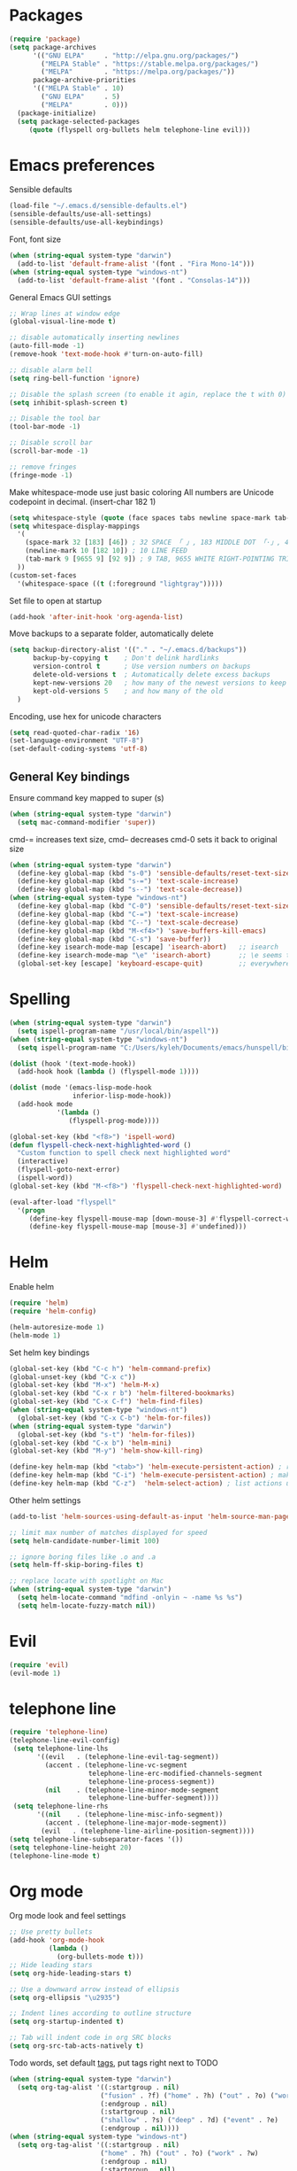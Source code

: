 * Packages

#+BEGIN_SRC emacs-lisp
  (require 'package)
  (setq package-archives
        '(("GNU ELPA"     . "http://elpa.gnu.org/packages/")
          ("MELPA Stable" . "https://stable.melpa.org/packages/")
          ("MELPA"        . "https://melpa.org/packages/"))
        package-archive-priorities
        '(("MELPA Stable" . 10)
          ("GNU ELPA"     . 5)
          ("MELPA"        . 0)))
    (package-initialize)
    (setq package-selected-packages
       (quote (flyspell org-bullets helm telephone-line evil)))
#+END_SRC

* Emacs preferences

Sensible defaults
#+BEGIN_SRC emacs-lisp
  (load-file "~/.emacs.d/sensible-defaults.el")
  (sensible-defaults/use-all-settings)
  (sensible-defaults/use-all-keybindings)
#+END_SRC

Font, font size
#+BEGIN_SRC emacs-lisp
  (when (string-equal system-type "darwin")
    (add-to-list 'default-frame-alist '(font . "Fira Mono-14")))
  (when (string-equal system-type "windows-nt")
    (add-to-list 'default-frame-alist '(font . "Consolas-14")))
#+END_SRC

General Emacs GUI settings
#+BEGIN_SRC emacs-lisp
  ;; Wrap lines at window edge
  (global-visual-line-mode t)

  ;; disable automatically inserting newlines
  (auto-fill-mode -1)
  (remove-hook 'text-mode-hook #'turn-on-auto-fill)

  ;; disable alarm bell
  (setq ring-bell-function 'ignore)

  ;; Disable the splash screen (to enable it agin, replace the t with 0)
  (setq inhibit-splash-screen t)

  ;; Disable the tool bar
  (tool-bar-mode -1)

  ;; Disable scroll bar
  (scroll-bar-mode -1)

  ;; remove fringes
  (fringe-mode -1)
#+END_SRC

Make whitespace-mode use just basic coloring
All numbers are Unicode codepoint in decimal. (insert-char 182 1)
#+BEGIN_SRC emacs-lisp
  (setq whitespace-style (quote (face spaces tabs newline space-mark tab-mark newline-mark)))
  (setq whitespace-display-mappings
    '(
      (space-mark 32 [183] [46]) ; 32 SPACE 「 」, 183 MIDDLE DOT 「·」, 46 FULL STOP 「.」
      (newline-mark 10 [182 10]) ; 10 LINE FEED
      (tab-mark 9 [9655 9] [92 9]) ; 9 TAB, 9655 WHITE RIGHT-POINTING TRIANGLE 「▷」
    ))
  (custom-set-faces
    '(whitespace-space ((t (:foreground "lightgray")))))
#+END_SRC

Set file to open at startup
#+BEGIN_SRC emacs-lisp
  (add-hook 'after-init-hook 'org-agenda-list)
#+END_SRC

Move backups to a separate folder, automatically delete
#+BEGIN_SRC emacs-lisp
  (setq backup-directory-alist '(("." . "~/.emacs.d/backups"))
        backup-by-copying t    ; Don't delink hardlinks
        version-control t      ; Use version numbers on backups
        delete-old-versions t  ; Automatically delete excess backups
        kept-new-versions 20   ; how many of the newest versions to keep
        kept-old-versions 5    ; and how many of the old
    )
#+END_SRC

Encoding, use hex for unicode characters
#+BEGIN_SRC emacs-lisp
  (setq read-quoted-char-radix '16)
  (set-language-environment "UTF-8")
  (set-default-coding-systems 'utf-8)
#+END_SRC

** General Key bindings

Ensure command key mapped to super (s)
#+BEGIN_SRC emacs-lisp
  (when (string-equal system-type "darwin")
    (setq mac-command-modifier 'super))
#+END_SRC

cmd-= increases text size, cmd-- decreases cmd-0 sets it back to original size
#+BEGIN_SRC emacs-lisp
  (when (string-equal system-type "darwin")
    (define-key global-map (kbd "s-0") 'sensible-defaults/reset-text-size)
    (define-key global-map (kbd "s-=") 'text-scale-increase)
    (define-key global-map (kbd "s--") 'text-scale-decrease))
  (when (string-equal system-type "windows-nt")
    (define-key global-map (kbd "C-0") 'sensible-defaults/reset-text-size)
    (define-key global-map (kbd "C-=") 'text-scale-increase)
    (define-key global-map (kbd "C--") 'text-scale-decrease)
    (define-key global-map (kbd "M-<f4>") 'save-buffers-kill-emacs)
    (define-key global-map (kbd "C-s") 'save-buffer))
    (define-key isearch-mode-map [escape] 'isearch-abort)   ;; isearch
    (define-key isearch-mode-map "\e" 'isearch-abort)       ;; \e seems to work better for terminals
    (global-set-key [escape] 'keyboard-escape-quit)         ;; everywhere else
#+END_SRC

* Spelling

#+BEGIN_SRC emacs-lisp
  (when (string-equal system-type "darwin")
    (setq ispell-program-name "/usr/local/bin/aspell"))
  (when (string-equal system-type "windows-nt")
    (setq ispell-program-name "C:/Users/kyleh/Documents/emacs/hunspell/bin/hunspell.exe"))

  (dolist (hook '(text-mode-hook))
    (add-hook hook (lambda () (flyspell-mode 1))))

  (dolist (mode '(emacs-lisp-mode-hook
                  inferior-lisp-mode-hook))
    (add-hook mode
              '(lambda ()
                 (flyspell-prog-mode))))

  (global-set-key (kbd "<f8>") 'ispell-word)
  (defun flyspell-check-next-highlighted-word ()
    "Custom function to spell check next highlighted word"
    (interactive)
    (flyspell-goto-next-error)
    (ispell-word))
  (global-set-key (kbd "M-<f8>") 'flyspell-check-next-highlighted-word)

  (eval-after-load "flyspell"
    '(progn
       (define-key flyspell-mouse-map [down-mouse-3] #'flyspell-correct-word)
       (define-key flyspell-mouse-map [mouse-3] #'undefined)))
#+END_SRC

* Helm

Enable helm
#+BEGIN_SRC emacs-lisp
  (require 'helm)
  (require 'helm-config)

  (helm-autoresize-mode 1)
  (helm-mode 1)
#+END_SRC

Set helm key bindings
#+BEGIN_SRC emacs-lisp
  (global-set-key (kbd "C-c h") 'helm-command-prefix)
  (global-unset-key (kbd "C-x c"))
  (global-set-key (kbd "M-x") 'helm-M-x)
  (global-set-key (kbd "C-x r b") 'helm-filtered-bookmarks)
  (global-set-key (kbd "C-x C-f") 'helm-find-files)
  (when (string-equal system-type "windows-nt")
    (global-set-key (kbd "C-x C-b") 'helm-for-files))
  (when (string-equal system-type "darwin")
    (global-set-key (kbd "s-t") 'helm-for-files))
  (global-set-key (kbd "C-x b") 'helm-mini)
  (global-set-key (kbd "M-y") 'helm-show-kill-ring)

  (define-key helm-map (kbd "<tab>") 'helm-execute-persistent-action) ; rebind tab to run persistent action
  (define-key helm-map (kbd "C-i") 'helm-execute-persistent-action) ; make TAB work in terminal
  (define-key helm-map (kbd "C-z")  'helm-select-action) ; list actions using C-z
#+END_SRC

Other helm settings
#+BEGIN_SRC emacs-lisp
  (add-to-list 'helm-sources-using-default-as-input 'helm-source-man-pages)

  ;; limit max number of matches displayed for speed
  (setq helm-candidate-number-limit 100)

  ;; ignore boring files like .o and .a
  (setq helm-ff-skip-boring-files t)

  ;; replace locate with spotlight on Mac
  (when (string-equal system-type "darwin")
    (setq helm-locate-command "mdfind -onlyin ~ -name %s %s")
    (setq helm-locate-fuzzy-match nil))
#+END_SRC

* Evil

#+BEGIN_SRC emacs-lisp
  (require 'evil)
  (evil-mode 1)
#+END_SRC

* telephone line

#+BEGIN_SRC emacs-lisp
  (require 'telephone-line)
  (telephone-line-evil-config)
   (setq telephone-line-lhs
         '((evil   . (telephone-line-evil-tag-segment))
           (accent . (telephone-line-vc-segment
                      telephone-line-erc-modified-channels-segment
                      telephone-line-process-segment))
           (nil    . (telephone-line-minor-mode-segment
                      telephone-line-buffer-segment))))
   (setq telephone-line-rhs
         '((nil    . (telephone-line-misc-info-segment))
           (accent . (telephone-line-major-mode-segment))
          (evil   . (telephone-line-airline-position-segment))))
  (setq telephone-line-subseparator-faces '())
  (setq telephone-line-height 20)
  (telephone-line-mode t)
#+END_SRC

* Org mode

Org mode look and feel settings
#+BEGIN_SRC emacs-lisp
  ;; Use pretty bullets
  (add-hook 'org-mode-hook
            (lambda ()
              (org-bullets-mode t)))
  ;; Hide leading stars
  (setq org-hide-leading-stars t)

  ;; Use a downward arrow instead of ellipsis
  (setq org-ellipsis "\u2935")

  ;; Indent lines according to outline structure
  (setq org-startup-indented t)

  ;; Tab will indent code in org SRC blocks
  (setq org-src-tab-acts-natively t)
#+END_SRC

Todo words, set default [[https://orgmode.org/org.html#Setting-tags][tags]], put tags right next to TODO
#+BEGIN_SRC emacs-lisp
  (when (string-equal system-type "darwin")
    (setq org-tag-alist '((:startgroup . nil)
                         ("fusion" . ?f) ("home" . ?h) ("out" . ?o) ("work" . ?w)
                         (:endgroup . nil)
                         (:startgroup . nil)
                         ("shallow" . ?s) ("deep" . ?d) ("event" . ?e)
                         (:endgroup . nil))))
  (when (string-equal system-type "windows-nt")
    (setq org-tag-alist '((:startgroup . nil)
                         ("home" . ?h) ("out" . ?o) ("work" . ?w)
                         (:endgroup . nil)
                         (:startgroup . nil)
                         ("shallow" . ?s) ("deep" . ?d) ("event" . ?e)
                         (:endgroup . nil))))
  (setq org-tags-column 0)
  (setq org-todo-keywords
    '((sequence "TODO(t)" "|" "DONE(d)")
      (sequence "WAITING(w@/!)" "MAYBE(m!)" "|")
      (sequence "|" "CANCELLED(c@)")))
#+END_SRC

Omit non-US Holidays
#+BEGIN_SRC emacs-lisp
  (setq holiday-bahai-holidays nil)
  (setq holiday-hebrew-holidays nil)
  (setq holiday-islamic-holidays nil)
#+END_SRC

Set file locations
#+BEGIN_SRC emacs-lisp
  (when (string-equal system-type "darwin")
    (setq org-agenda-files (list "~/Desktop/org"))
    (setq org-archive-location '"~/Documents/org-archive/%s_archive.org::datetree/* Archived Tasks"))
  (when (string-equal system-type "windows-nt")
(setq org-agenda-files (list "C:/Users/kyleh/org" "C:/Users/kyleh/org-pers"))
    (setq org-archive-location '"C:/Users/kyleh/org-archive/%s_archive::datetree/* Archived Tasks"))
  #+END_SRC

Org mode key bindings
#+BEGIN_SRC emacs-lisp
  (global-set-key (kbd "\C-c l") 'org-store-link)
  (global-set-key (kbd "\C-c a") 'org-agenda)
  (global-set-key (kbd "\C-c c") 'org-capture)
  (global-set-key (kbd "\C-c b") 'org-iswitchb)
#+END_SRC

Have org-agenda take up whole window
#+BEGIN_SRC emacs-lisp
  (load-file "~/.emacs.d/org-checklist.el")
  (setq org-agenda-window-setup 'current-window)
  (setq org-enforce-todo-dependencies t)
  (setq org-enforce-todo-checkbox-dependencies t)
  (setq org-agenda-skip-scheduled-if-done t)
  (setq org-agenda-skip-deadline-if-done t)
  (setq org-agenda-show-future-repeats 'next)
  (setq org-agenda-start-with-follow-mode t)
  (setq org-log-done 'time)
  (setq org-log-into-drawer t)
#+END_SRC
